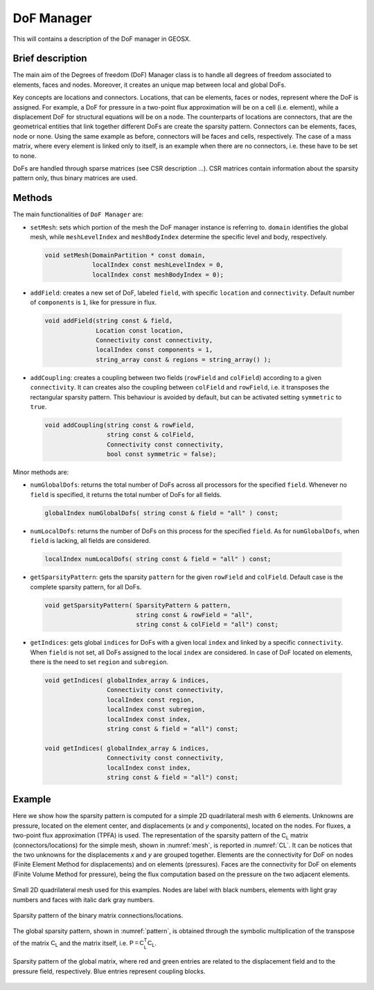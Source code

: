 ###############################################################################
DoF Manager
###############################################################################

This will contains a description of the DoF manager in GEOSX.

Brief description
========================

The main aim of the Degrees of freedom (DoF) Manager class is to handle all
degrees of freedom associated to elements, faces and nodes.
Moreover, it creates an unique map between local and global DoFs.

Key concepts are locations and connectors.
Locations, that can be elements, faces or nodes, represent where the DoF is
assigned.
For example, a DoF for pressure in a two-point flux approximation will be on a
cell (i.e. element), while a displacement DoF for structural equations will be
on a node.
The counterparts of locations are connectors, that are the geometrical entities
that link together different DoFs are create the sparsity pattern.
Connectors can be elements, faces, node or none.
Using the same example as before, connectors will be faces and cells,
respectively.
The case of a mass matrix, where every element is linked only to itself, is an
example when there are no connectors, i.e. these have to be set to none.

DoFs are handled through sparse matrices (see CSR description ...).
CSR matrices contain information about the sparsity pattern only, thus binary
matrices are used.

Methods
========================

The main functionalities of ``DoF Manager`` are:

* ``setMesh``: sets which portion of the mesh the DoF manager instance is
  referring to.
  ``domain`` identifies the global mesh, while ``meshLevelIndex`` and
  ``meshBodyIndex`` determine the specific level and body, respectively.

 .. code-block:: c

  void setMesh(DomainPartition * const domain,
               localIndex const meshLevelIndex = 0,
               localIndex const meshBodyIndex = 0);

* ``addField``: creates a new set of DoF, labeled ``field``, with specific
  ``location`` and ``connectivity``.
  Default number of ``components`` is ``1``, like for pressure in flux.

 .. code-block:: c

  void addField(string const & field,
                Location const location,
                Connectivity const connectivity,
                localIndex const components = 1,
                string_array const & regions = string_array() );

* ``addCoupling``: creates a coupling between two fields (``rowField`` and
  ``colField``) according to a given ``connectivity``.
  It can creates also the coupling between ``colField`` and ``rowField``, i.e.
  it transposes the rectangular sparsity pattern.
  This behaviour is avoided by default, but can be activated setting
  ``symmetric`` to ``true``.

 .. code-block:: c

  void addCoupling(string const & rowField,
                   string const & colField,
                   Connectivity const connectivity,
                   bool const symmetric = false);

Minor methods are:

* ``numGlobalDofs``: returns the total number of DoFs across all processors for
  the specified ``field``.
  Whenever no ``field`` is specified, it returns the total number of DoFs for
  all fields.

 .. code-block:: c

  globalIndex numGlobalDofs( string const & field = "all" ) const;

* ``numLocalDofs``: returns the number of DoFs on this process for the
  specified ``field``.
  As for ``numGlobalDofs``, when ``field`` is lacking, all fields are
  considered.

 .. code-block:: c

  localIndex numLocalDofs( string const & field = "all" ) const;

* ``getSparsityPattern``: gets the sparsity ``pattern`` for the given
  ``rowField`` and ``colField``.
  Default case is the complete sparsity pattern, for all DoFs.

 .. code-block:: c

  void getSparsityPattern( SparsityPattern & pattern,
                           string const & rowField = "all",
                           string const & colField = "all") const;

* ``getIndices``: gets global ``indices`` for DoFs with a given local ``index``
  and linked by a specific ``connectivity``.
  When ``field`` is not set, all DoFs assigned to the local ``index`` are
  considered.
  In case of DoF located on elements, there is the need to set ``region`` and
  ``subregion``.

 .. code-block:: c

  void getIndices( globalIndex_array & indices,
                   Connectivity const connectivity,
                   localIndex const region,
                   localIndex const subregion,
                   localIndex const index,
                   string const & field = "all") const;

  void getIndices( globalIndex_array & indices,
                   Connectivity const connectivity,
                   localIndex const index,
                   string const & field = "all") const;

Example
=======

Here we show how the sparsity pattern is computed for a simple 2D quadrilateral
mesh with 6 elements.
Unknowns are pressure, located on the element center, and displacements (*x*
and *y* components), located on the nodes.
For fluxes, a two-point flux approximation (TPFA) is used.
The representation of the sparsity pattern of the :math:`\mathsf{C_L}` matrix
(connectors/locations) for the simple mesh, shown in :numref:`mesh`, is
reported in :numref:`CL`.
It can be notices that the two unknowns for the displacements *x* and *y* are
grouped together.
Elements are the connectivity for DoF on nodes (Finite Element Method for
displacements) and on elements (pressures).
Faces are the connectivity for DoF on elements (Finite Volume Method for
pressure), being the flux computation based on the pressure on the two adjacent
elements.

.. _mesh:
.. figure:: ../../coreComponents/linearAlgebraInterface/docs/images/mesh.svg
   :align: center
   :width: 250
   :figclass: align-center

   Small 2D quadrilateral mesh used for this examples.
   Nodes are label with black numbers, elements with light gray numbers and
   faces with italic dark gray numbers.

.. _CL:
.. figure:: ../../coreComponents/linearAlgebraInterface/docs/images/CL.svg
   :align: center
   :width: 500
   :figclass: align-center

   Sparsity pattern of the binary matrix connections/locations.

The global sparsity pattern, shown in :numref:`pattern`, is obtained through
the symbolic multiplication of the transpose of the matrix :math:`\mathsf{C_L}`
and the matrix itself, i.e. :math:`\mathsf{P = C_L^T C_L}`.

.. _pattern:
.. figure:: ../../coreComponents/linearAlgebraInterface/docs/images/pattern.svg
   :align: center
   :width: 400
   :figclass: align-center

   Sparsity pattern of the global matrix, where red and green entries are
   related to the displacement field and to the pressure field, respectively.
   Blue entries represent coupling blocks.
